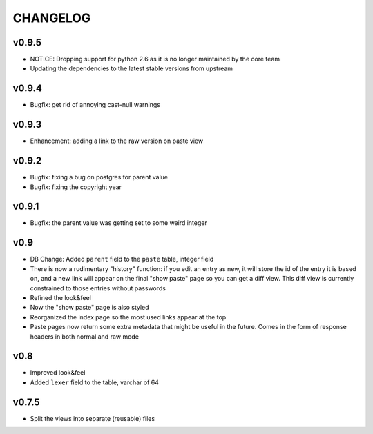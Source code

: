 CHANGELOG
=========

v0.9.5
------

* NOTICE: Dropping support for python 2.6 as it is no longer maintained by
  the core team
* Updating the dependencies to the latest stable versions from upstream


v0.9.4
------

* Bugfix: get rid of annoying cast-null warnings


v0.9.3
------

* Enhancement: adding a link to the raw version on paste view


v0.9.2
------

* Bugfix: fixing a bug on postgres for parent value
* Bugfix: fixing the copyright year


v0.9.1
------

* Bugfix: the parent value was getting set to some weird integer


v0.9
----

* DB Change: Added ``parent`` field to the ``paste`` table, integer field
* There is now a rudimentary "history" function: if you edit an entry as new,
  it will store the id of the entry it is based on, and a new link will appear
  on the final "show paste" page so you can get a diff view. This diff view is
  currently constrained to those entries without passwords
* Refined the look&feel
* Now the "show paste" page is also styled
* Reorganized the index page so the most used links appear at the top
* Paste pages now return some extra metadata that might be useful in the
  future. Comes in the form of response headers in both normal and raw mode


v0.8
----

* Improved look&feel
* Added ``lexer`` field to the table, varchar of 64


v0.7.5
------

* Split the views into separate (reusable) files
